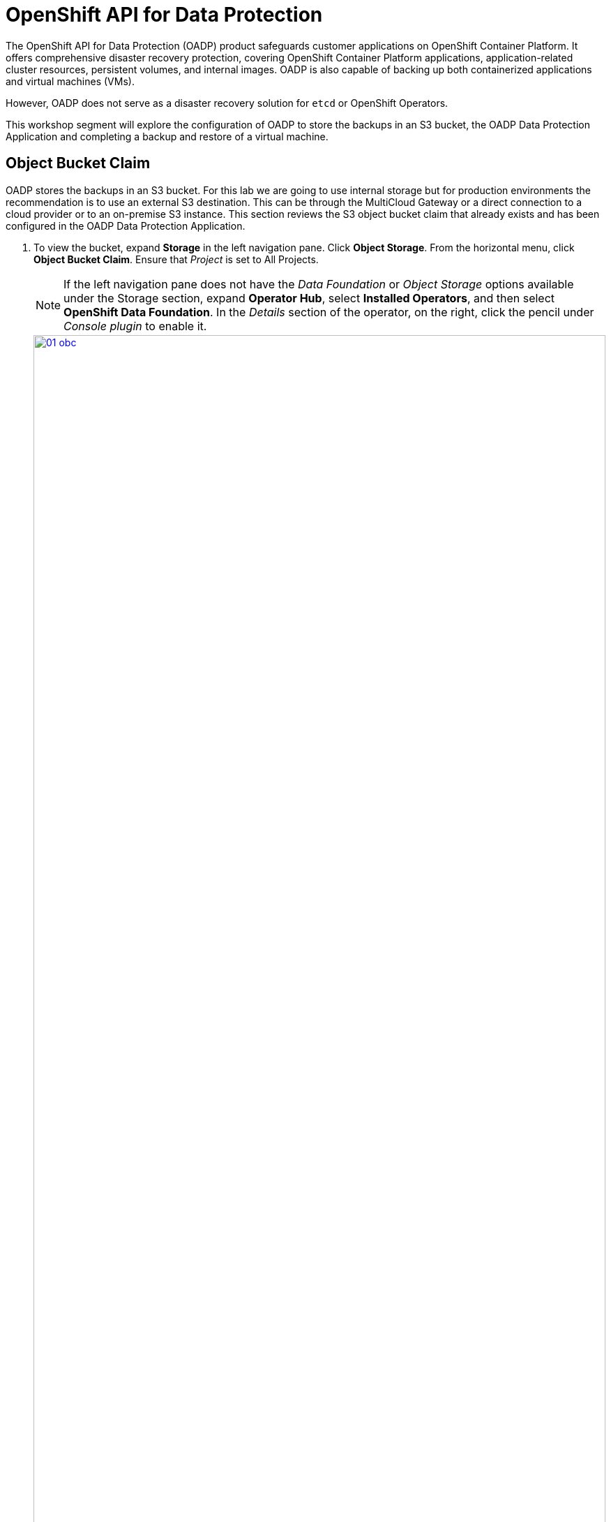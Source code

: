 = OpenShift API for Data Protection

The OpenShift API for Data Protection (OADP) product safeguards customer applications on OpenShift Container Platform. It offers comprehensive disaster recovery protection, covering OpenShift Container Platform applications, application-related cluster resources, persistent volumes, and internal images. OADP is also capable of backing up both containerized applications and virtual machines (VMs).

However, OADP does not serve as a disaster recovery solution for `etcd` or OpenShift Operators.

This workshop segment will explore the configuration of OADP to store the backups in an S3 bucket, the OADP Data Protection Application and completing a backup and restore of a virtual machine.

[[objectbucketclaim]]
== Object Bucket Claim

OADP stores the backups in an S3 bucket.  For this lab we are going to use internal storage but for production environments the recommendation is to use an external S3 destination.  This can be through the MultiCloud Gateway or a direct connection to a cloud provider or to an on-premise S3 instance. This section reviews the S3 object bucket claim that already exists and has been configured in the OADP Data Protection Application.

. To view the bucket, expand *Storage* in the left navigation pane.  Click *Object Storage*.  From the horizontal menu, click *Object Bucket Claim*.  Ensure that _Project_ is set to All Projects.
[NOTE]
If the left navigation pane does not have the _Data Foundation_ or _Object Storage_ options available under the Storage section, expand *Operator Hub*, select *Installed Operators*, and then select *OpenShift Data Foundation*.  In the _Details_ section of the operator, on the right, click the pencil under _Console plugin_ to enable it.  
+
image::module-08/01_obc.png[link=self, window=blank, width=100%]
+
. Select the *obc-backups* bucket claim.  Scroll to the bottom of the screen and click the _Reveal Values_ link. The AWS Access Key and AWS Secret Access Key are used to create an additional secret in the _openshift-adp_ namespace called _cloud-credentials_. 
+
image::module-08/02_revealobc.png[link=self, window=blank, width=100%]
+
. To view the cloud secret, in the left navigation pane, expand *Workloads*  and select *Secrets*.  Ensure you are in the *openshift-adp* project.  Click the cloud-credentials secret from the list.
+
image::module-08/03_cloudcreds.png[link=self, window=blank, width=100%]
+
. At the bottom, the cloud key data can be seen by clicking the _Reveal values_ link.  The cloud data contains the bucket's AWS Access Key and Secret Access Key as seen in the OBC.
+
image::module-08/04_cloudsecret.png[link=self, window=blank, width=100%]
+
[NOTE]
The cloud-credentials with the cloud key are required for the OADP Data Protection Application.

[[oadp-dpa]]
== OADP Data Protection Application

The Data Protection Application represents the configuration to safely backup and restore, perform disaster recovery and migrate Kubernetes cluster resources and persistent volumes.

. To view the data protection application, expand *Operators* in the left navigation pane, select *Installed Operators* and from the list operators presented, select *OADP Operator*.
+
image::module-08/05_oadpoperator.png[link=self, window=blank, width=100%]
+
. Scroll through the top horizontal menu bar to the far right to select *DataProtectionApplication*.  This will list the DPA that has already been defined.
+
image::module-08/06_oadp-dpa.png[link=self, window=blank, width=100%]
+
. Select the *oadp-dpa* DPA.  Click the *YAML* view from the top menu to view the configuration of the Data Protection Application.
+
Note the following configuration items:
+
* s3URL: 'http://s3.openshift-storage.svc';  This is the service for the MCG endpoint.  This can be updated as necessary when using an external S3 endpoint.  
* credentials key and name: cloud;  This is the cloud credentials that were viewed in the previous section of the lab.  
* bucket: backups-04511414-67b4-48bb-91f5-b02f2303ead2;   This is the .spec.bucketName of the OBC resource, again viewed in the previous section.  
* defaultPlugins: kubebvirt;   This plugin is needed to be able to complete the snapshots of the virtual machines.  
+
image::module-08/07_dpa-yaml.png[link=self, window=blank, width=100%]
+
[NOTE] 
The state of the DPA should be _Reconciled_.  If the DPA is not reconciled, backups cannot completed.  When the DPA is reconciled, a _BackupStorageLocation_ will have been created and should be in an available state.

. Scroll to the left on the horizontal menu bar to select *BackupStorageLocation*.  Note the name is the same as the DPA with _-1_ appended to the end and is in an available state.
+
image::module-08/08_bsl.png[link=self, window=blank, width=100%]


[[snapshot_class]]
== Modifying the Volume Snapshot Class

Setting a _DeletionPolicy_ of `Retain` on the _VolumeSnapShotClass_ will preserve the volume snapshot in the storage system for the lifetime of the backup and will prevent the deletion of the volume snapshot in the storage system  The CSI plugin for OADP, will choose the _VolumeSnapshotClass_ in the cluster that has the same driver name and also has the `velero.io/csi-volumesnapshot-class: true` label set.  This is needed, especially if the snapshot data is not moved to the S3 bucket using the Kopia Data Mover.

. To verify the _DeletionPolicy_, expand *Storage* in the left navigation pane, select *VolumeSnaphotClasses*.  From the list of classes, select the _ocs-storagecluster-rbdplugin-snapclass_ snapshot class.
+
image::module-08/11_volumesnapshotclass.png[link=self, window=blank, width=100%]
+
. Click the *YAML* option from the top horizontal menu. Update the YAML configuration to set *DeletionPolicy* to *Retain*.  Click *Save*.
+
image::module-08/12_rbdplugin-yaml.png[link=self, window=blank, width=100%]
+
[NOTE]
If the snapshots are moved to the S3 bucket using the Kopia Data Mover, this parameter becomes less important.  But to ensure snapshots that are taken by OADP are retained for the lifecycle of the backup, this parameter should be set to *Retain*.


[[backups]]
== Creating Backups  

After verifying the state of the OBC, the DPA, the BSL, and the deletion policy, we can create a backup.

. Expand *Operators* in the left navigation pane, select *Installed Operators*.  From the list of operators, select *OADP Operator*.
+
image::module-08/05_oadpoperator.png[link=self, window=blank, width=100%]
+
. Select *Backup* from the top horizontal menu.
+
image::module-08/09_backup.png[link=self, window=blank, width=100%]
+
. Click the *CreateBackup*.  Select the *YAML* view option.  
+
image::module-08/10_oadpBackup.png[link=self, window=blank, width=100%]
+
. You can copy and paste the yaml configuration below.  This example will backup the fedora-01 VM in _vmexamples_ namespace, including all metadata and PVCs/PVs defined, using snapshots for the PVCs and offload the snapshot to the S3 bucket using the built-in Kopia Data Mover. 

[source,sh,role=execute]
----
apiVersion: velero.io/v1
kind: Backup
metadata:
  generateName: fedora01-
  namespace: openshift-adp
spec:
  orLabelSelectors:
  - matchLabels:
      app: fedora-01
  - matchLabels:
      vm.kubevirt.io/name: fedora-01
  includedNamespaces:
    - vmexamples
  snapshotVolumes: true
  defaultVolumesToFsBackup: false
  includeClusterResources: false
  storageLocation: oadp-dpa-1
  snapshotMoveData: true
  ttl: 24h0m0s
----
[NOTE]
The *ttl* is the retention period of the backup.  If the snapshot data is not moved to the S3 bucket, the snapshots will be retained for the same retention period.
[TIP]
Use the *generateName:* feature to append random characters to the end of the given name to ensure the name is unique.

When the backup of all matching resources specified is complete the *Status* of the backup will be _Completed_.

image::module-08/13_backupComplete.png[link=self, window=blank, width=100%]

[[restore]]
== Restoring a Virtual Machine

Oh no! A disaster is about to strike.  

. Navigate to *Virtualization* in the left navigation pane, expand and select *Virutal Machines*.  Ensure you are in the *vmexamples* project.  Click on the three dots to the far right of the *fedora01* virtual machine, click *Delete* to stop the VM and delete it.
+
image::module-08/14_deleteVM.png[link=self, window=blank, width=100%]
+
. In the _Delete VirtualMachine_ pop-up window, confirm the correct VM name is displayed and the _Delete Disks_ checkbox is selected.  Click *Delete*.
+
image::module-08/15_deleteconfirm.png[link=self, window=blank, width=100%]
+
. You've realized you didn't mean to delete the VM, so let's restore it!  From the left navigation pane, expand *Operators*, select *Installed Operators*.  From the list of operators, select *OADP Operator*.  Ensure you are viewing _All Projects_ or the _openshift_adp_ project.
+
image::module-08/05_oadpoperator.png[link=self, window=blank, width=100%]
+
. Select *Backup* from the top horizontal menu bar.  Make note of the backup name you want to use for the restore.
+
image::module-08/16_backupname.png[link=self, window=blank, width=100%]
+
. Scroll to the right on the top horizontal menu bar, click *Restore*, *Create Restore*.
+
image::module-08/17_restore.png[link=self, window=blank, width=100%]
+
. Click on the YAML view option.  You can copy and paste the yaml configuration below. Be sure to update the .spec.backupName to the backupName noted in the previous step.  
+
image::module-08/18_restoreyaml.png[link=self, window=blank, width=100%]
+
This example will restore the _fedora-01_ VM in the _vmexamples_ namespace, including all metadata and PVCs/PVs that were included in the backup. New PVC/PVs will be created and the snapshot data will be downloaded from the S3 bucket and written to the new PVs.  

[IMPORTANT]
Any CR that already exists is not modified or restored from a backup.  OADP manages this by attempting to create the resource and if the create fails, it moves on to the next resource.  Therefore all VMs in a single namespace can be backed up collectively and one VM can be restored without impacting the others.

[source,sh,role=execute]
----
apiVersion: velero.io/v1
kind: Restore
metadata:
  generateName: restore-fedora01-
  namespace: openshift-adp
spec:
  includedNamespaces:
    - vmexamples
  excludedResources:
    - nodes
    - events
    - events.events.k8s.io
    - backups.velero.io
    - restores.velero.io
    - resticrepositories.velero.io
  backupName: 'fedora01-n2489'
  restorePVs: true
----

When the restore is complete the *Status* of the backup will be _Completed_.  

image::module-08/19_restorecomplete.png[link=self, window=blank, width=100%]


[[CLI_commands]]
== CLI Commands for Troubleshooting

You can use a shell command to access the Velero binary in the Velero deployment in the cluster.

[source,sh,role=execute]
----
alias velero='oc -n openshift-adp exec deployment/velero -c velero -it -- ./velero'
----
Once you have the alias defined, you can easily get information on the backup and restores resources as well as any of the OADP resources. 

[source,sh,role=execute]
----
velero get backups
----
```
NAME             STATUS      ERRORS   WARNINGS   CREATED                         EXPIRES   STORAGE LOCATION   SELECTOR
fedora01-n2489   Completed   0        0          2024-08-26 22:20:34 +0000 UTC   29d       oadp-dpa-1         <none>
```

Use the `velero describe`` command to retrieve a summary or warnings and errors associtaed with a backup or restore.
[source,sh,role=execute]
----
velero describe backup fedora01-n2489
----
```
Name:         fedora01-n2489
Namespace:    openshift-adp
Labels:       velero.io/storage-location=oadp-dpa-1
Annotations:  velero.io/resource-timeout=10m0s
              velero.io/source-cluster-k8s-gitversion=v1.28.11+add48d0
              velero.io/source-cluster-k8s-major-version=1
              velero.io/source-cluster-k8s-minor-version=28

Phase:  Completed

Namespaces:
  Included:  vmexamples
  Excluded:  <none>

Resources:
  Included:        *
  Excluded:        <none>
  Cluster-scoped:  auto

Label selector:  <none>

Or label selector:  app=fedora-01 or vm.kubevirt.io/name=fedora-01

Storage Location:  oadp-dpa-1

Velero-Native Snapshot PVs:  auto
Snapshot Move Data:          false
Data Mover:                  velero

TTL:  720h0m0s

CSISnapshotTimeout:    10m0s
ItemOperationTimeout:  4h0m0s

Hooks:  <none>

Backup Format Version:  1.1.0

Started:    2024-08-26 22:20:34 +0000 UTC
Completed:  2024-08-26 22:20:59 +0000 UTC

Expiration:  2024-09-25 22:20:34 +0000 UTC

Total items to be backed up:  24
Items backed up:              24

Backup Item Operations:  3 of 3 completed successfully, 0 failed (specify --details for more information)
Backup Volumes:
  Velero-Native Snapshots: <none included>

  CSI Snapshots:
    vmexamples/fedora-01:
      Snapshot: included, specify --details for more information
    vmexamples/fedora-02-appdisk:
      Snapshot: included, specify --details for more information
    vmexamples/restore-be40177b-a972-4566-8bbf-6a5c77093dc3-rootdisk:
      Snapshot: included, specify --details for more information

  Pod Volume Backups: <none included>

HooksAttempted:  4
HooksFailed:     0
```


Use the `velero log`` command to retrieve the logs of a Backup or Restore CR.

[source,sh,role=execute]
----
velero backup logs vmexamples-l6ckl
----

```
... output truncated
time="2024-08-26T22:20:54Z" level=info msg="Found associated CRD virtualmachines.kubevirt.io to add to backup" backup=openshift-adp/fedora01-n2489 logSource="/remote-source/velero/app/pkg/backup/backup.go:581"
time="2024-08-26T22:20:54Z" level=info msg="Backing up item" backup=openshift-adp/fedora01-n2489 logSource="/remote-source/velero/app/pkg/backup/item_backupper.go:176" name=virtualmachines.kubevirt.io namespace= resource=customresourcedefinitions.apiextensions.k8s.io
time="2024-08-26T22:20:54Z" level=info msg="Executing custom action" backup=openshift-adp/fedora01-n2489 logSource="/remote-source/velero/app/pkg/backup/item_backupper.go:363" name=virtualmachines.kubevirt.io namespace= resource=customresourcedefinitions.apiextensions.k8s.io
time="2024-08-26T22:20:54Z" level=info msg="Executing RemapCRDVersionAction" backup=openshift-adp/fedora01-n2489 cmd=/velero logSource="/remote-source/velero/app/pkg/backup/actions/remap_crd_version_action.go:61" pluginName=velero
time="2024-08-26T22:20:54Z" level=info msg="Exiting RemapCRDVersionAction, the cluster does not support v1beta1 CRD" backup=openshift-adp/fedora01-n2489 cmd=/velero logSource="/remote-source/velero/app/pkg/backup/actions/remap_crd_version_action.go:88" pluginName=velero
time="2024-08-26T22:20:54Z" level=info msg="Summary for skipped PVs: []" backup=openshift-adp/fedora01-n2489 logSource="/remote-source/velero/app/pkg/backup/backup.go:494"
time="2024-08-26T22:20:54Z" level=info msg="Backed up a total of 24 items" backup=openshift-adp/fedora01-n2489 logSource="/remote-source/velero/app/pkg/backup/backup.go:498" progress=
```

You can specify the Velero log level in the DataProtectionApplication resource.  This option is available starting from OADP 1.0.3.

----
apiVersion: oadp.openshift.io/v1alpha1
kind: DataProtectionApplication
metadata:
  name: velero-sample
spec:
  configuration:
    velero:
      logLevel: warning
----

The following `logLevel` values are available:  

* trace   
* debug  
* info 
* warning  
* error  
* fatal  
* panic  

It is recommended to use `debug` for most logs.

Deleting a backup or restore CRD must be done through the CLI.  Backups will be deleted when the TTL expires but if you want to delete them prior to the TTL (ie. partially failed), you must use the `velero` CLI to remove the backup from the S3 bucket.  

[source,sh,role=execute]
----
velero delete restore restore-fedora01-8q8zk
----

```
velero delete restore restore-fedora01-8q8zk
Are you sure you want to continue (Y/N)? y
Request to delete restore "restore-fedora01-8q8zk" submitted successfully.
The restore will be fully deleted after all associated data (restore files in object storage) are removed.
```

[IMPORTANT]
The S3 bucket is the source of truth for the backups.  If a backup or restore CR is deleted using the GUI, when Velero scans the bucket to reconcile the metadata, the CRD will be recreated within the OADP Operator.  This behavior is what also supports the ability to restore resources from one cluster to another.

